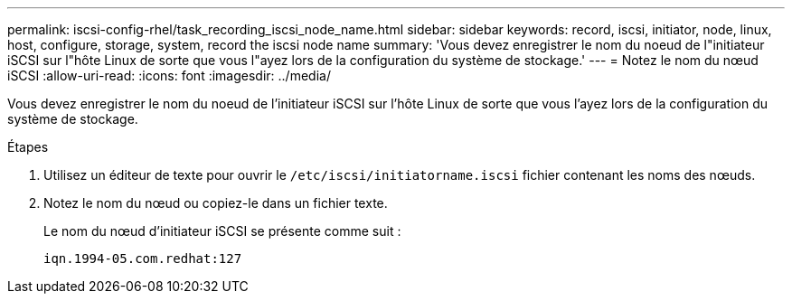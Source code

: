 ---
permalink: iscsi-config-rhel/task_recording_iscsi_node_name.html 
sidebar: sidebar 
keywords: record, iscsi, initiator, node, linux, host, configure, storage, system, record the iscsi node name 
summary: 'Vous devez enregistrer le nom du noeud de l"initiateur iSCSI sur l"hôte Linux de sorte que vous l"ayez lors de la configuration du système de stockage.' 
---
= Notez le nom du nœud iSCSI
:allow-uri-read: 
:icons: font
:imagesdir: ../media/


[role="lead"]
Vous devez enregistrer le nom du noeud de l'initiateur iSCSI sur l'hôte Linux de sorte que vous l'ayez lors de la configuration du système de stockage.

.Étapes
. Utilisez un éditeur de texte pour ouvrir le `/etc/iscsi/initiatorname.iscsi` fichier contenant les noms des nœuds.
. Notez le nom du nœud ou copiez-le dans un fichier texte.
+
Le nom du nœud d'initiateur iSCSI se présente comme suit :

+
[listing]
----
iqn.1994-05.com.redhat:127
----

